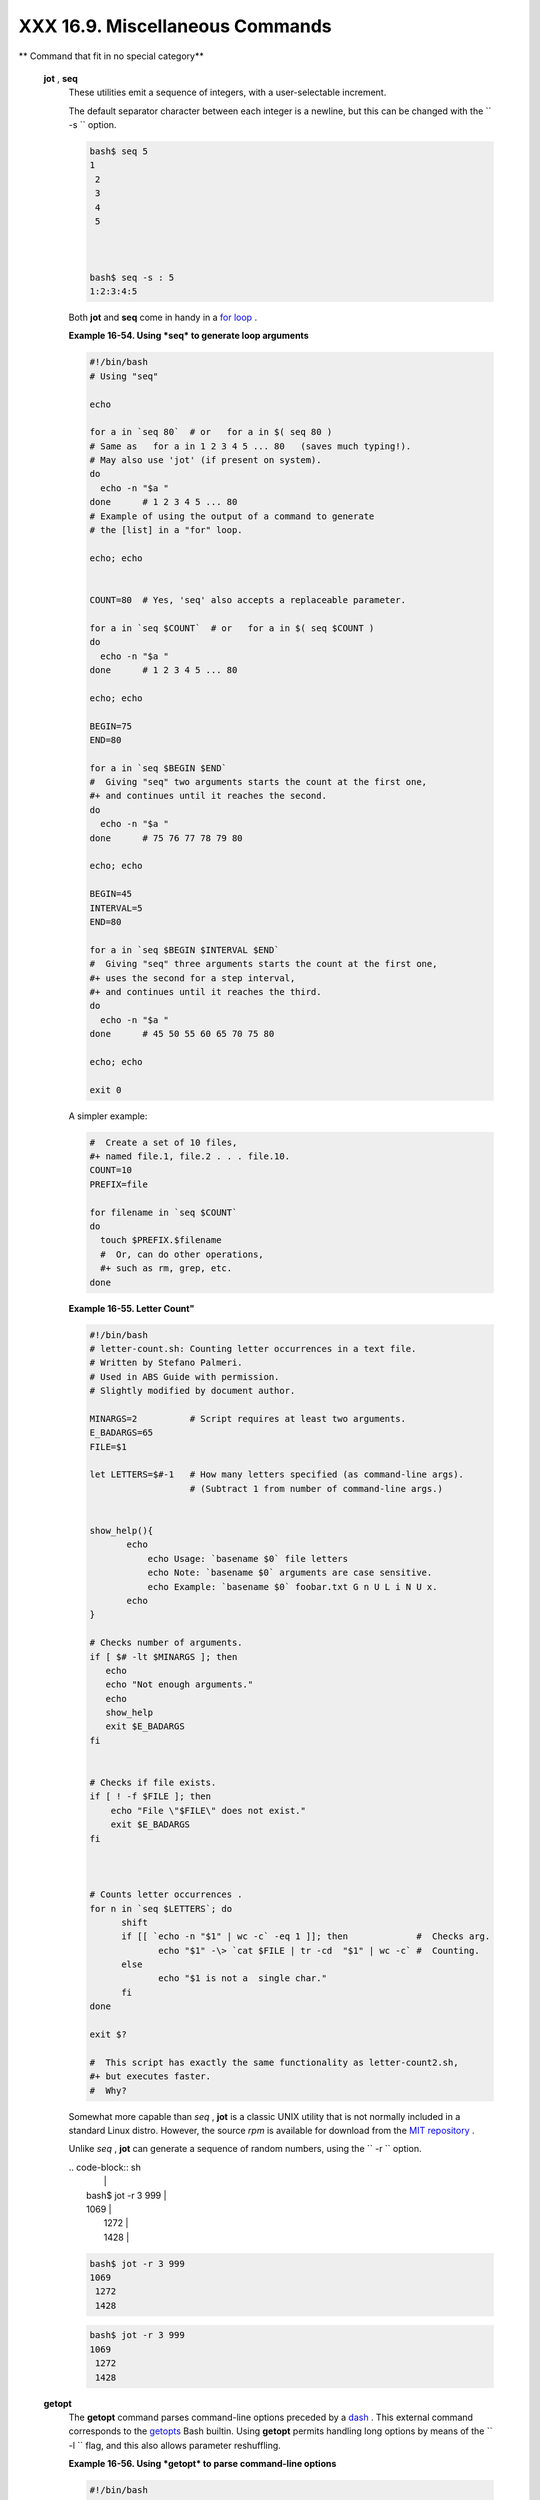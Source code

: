 ################################
XXX 16.9. Miscellaneous Commands
################################


** Command that fit in no special category**

 **jot** , **seq**
    These utilities emit a sequence of integers, with a user-selectable
    increment.

    The default separator character between each integer is a newline,
    but this can be changed with the ``         -s        `` option.


    .. code-block:: sh

        bash$ seq 5
        1
         2
         3
         4
         5



        bash$ seq -s : 5
        1:2:3:4:5




    Both **jot** and **seq** come in handy in a `for
    loop <loops1.html#FORLOOPREF1>`__ .


    **Example 16-54. Using *seq* to generate loop arguments**


    .. code-block:: sh

        #!/bin/bash
        # Using "seq"

        echo

        for a in `seq 80`  # or   for a in $( seq 80 )
        # Same as   for a in 1 2 3 4 5 ... 80   (saves much typing!).
        # May also use 'jot' (if present on system).
        do
          echo -n "$a "
        done      # 1 2 3 4 5 ... 80
        # Example of using the output of a command to generate
        # the [list] in a "for" loop.

        echo; echo


        COUNT=80  # Yes, 'seq' also accepts a replaceable parameter.

        for a in `seq $COUNT`  # or   for a in $( seq $COUNT )
        do
          echo -n "$a "
        done      # 1 2 3 4 5 ... 80

        echo; echo

        BEGIN=75
        END=80

        for a in `seq $BEGIN $END`
        #  Giving "seq" two arguments starts the count at the first one,
        #+ and continues until it reaches the second.
        do
          echo -n "$a "
        done      # 75 76 77 78 79 80

        echo; echo

        BEGIN=45
        INTERVAL=5
        END=80

        for a in `seq $BEGIN $INTERVAL $END`
        #  Giving "seq" three arguments starts the count at the first one,
        #+ uses the second for a step interval,
        #+ and continues until it reaches the third.
        do
          echo -n "$a "
        done      # 45 50 55 60 65 70 75 80

        echo; echo

        exit 0




    A simpler example:


    .. code-block:: sh

        #  Create a set of 10 files,
        #+ named file.1, file.2 . . . file.10.
        COUNT=10
        PREFIX=file

        for filename in `seq $COUNT`
        do
          touch $PREFIX.$filename
          #  Or, can do other operations,
          #+ such as rm, grep, etc.
        done




    **Example 16-55. Letter Count"**


    .. code-block:: sh

        #!/bin/bash
        # letter-count.sh: Counting letter occurrences in a text file.
        # Written by Stefano Palmeri.
        # Used in ABS Guide with permission.
        # Slightly modified by document author.

        MINARGS=2          # Script requires at least two arguments.
        E_BADARGS=65
        FILE=$1

        let LETTERS=$#-1   # How many letters specified (as command-line args).
                           # (Subtract 1 from number of command-line args.)


        show_help(){
               echo
                   echo Usage: `basename $0` file letters
                   echo Note: `basename $0` arguments are case sensitive.
                   echo Example: `basename $0` foobar.txt G n U L i N U x.
               echo
        }

        # Checks number of arguments.
        if [ $# -lt $MINARGS ]; then
           echo
           echo "Not enough arguments."
           echo
           show_help
           exit $E_BADARGS
        fi


        # Checks if file exists.
        if [ ! -f $FILE ]; then
            echo "File \"$FILE\" does not exist."
            exit $E_BADARGS
        fi



        # Counts letter occurrences .
        for n in `seq $LETTERS`; do
              shift
              if [[ `echo -n "$1" | wc -c` -eq 1 ]]; then             #  Checks arg.
                     echo "$1" -\> `cat $FILE | tr -cd  "$1" | wc -c` #  Counting.
              else
                     echo "$1 is not a  single char."
              fi
        done

        exit $?

        #  This script has exactly the same functionality as letter-count2.sh,
        #+ but executes faster.
        #  Why?






    |Note|

    Somewhat more capable than *seq* , **jot** is a classic UNIX utility
    that is not normally included in a standard Linux distro. However,
    the source *rpm* is available for download from the `MIT
    repository <http://www.mit.edu/afs/athena/system/rhlinux/athena-9.0/free/SRPMS/athena-jot-9.0-3.src.rpm>`__
    .

    Unlike *seq* , **jot** can generate a sequence of random numbers,
    using the ``            -r           `` option.

    | .. code-block:: sh
    |                          |
    |     bash$ jot -r 3 999   |
    |     1069                 |
    |      1272                |
    |      1428                |



    .. code-block:: sh

        bash$ jot -r 3 999
        1069
         1272
         1428


    .. code-block:: sh

        bash$ jot -r 3 999
        1069
         1272
         1428




 **getopt**
    The **getopt** command parses command-line options preceded by a
    `dash <special-chars.html#DASHREF>`__ . This external command
    corresponds to the `getopts <internal.html#GETOPTSX>`__ Bash
    builtin. Using **getopt** permits handling long options by means of
    the ``         -l        `` flag, and this also allows parameter
    reshuffling.


    **Example 16-56. Using *getopt* to parse command-line options**


    .. code-block:: sh

        #!/bin/bash
        # Using getopt

        # Try the following when invoking this script:
        #   sh ex33a.sh -a
        #   sh ex33a.sh -abc
        #   sh ex33a.sh -a -b -c
        #   sh ex33a.sh -d
        #   sh ex33a.sh -dXYZ
        #   sh ex33a.sh -d XYZ
        #   sh ex33a.sh -abcd
        #   sh ex33a.sh -abcdZ
        #   sh ex33a.sh -z
        #   sh ex33a.sh a
        # Explain the results of each of the above.

        E_OPTERR=65

        if [ "$#" -eq 0 ]
        then   # Script needs at least one command-line argument.
          echo "Usage $0 -[options a,b,c]"
          exit $E_OPTERR
        fi

        set -- `getopt "abcd:" "$@"`
        # Sets positional parameters to command-line arguments.
        # What happens if you use "$*" instead of "$@"?

        while [ ! -z "$1" ]
        do
          case "$1" in
            -a) echo "Option \"a\"";;
            -b) echo "Option \"b\"";;
            -c) echo "Option \"c\"";;
            -d) echo "Option \"d\" $2";;
             *) break;;
          esac

          shift
        done

        #  It is usually better to use the 'getopts' builtin in a script.
        #  See "ex33.sh."

        exit 0






    |Note|

    As *Peggy Russell* points out:

    It is often necessary to include an `eval <internal.html#EVALREF>`__
    to correctly process
    `whitespace <special-chars.html#WHITESPACEREF>`__ and *quotes* .

    | .. code-block:: sh
    |                          |
    |     args=$(getopt -o a:b |
    | c:d -- "$@")             |
    |     eval set -- "$args"  |



    .. code-block:: sh

        args=$(getopt -o a:bc:d -- "$@")
        eval set -- "$args"


    .. code-block:: sh

        args=$(getopt -o a:bc:d -- "$@")
        eval set -- "$args"




    See `Example 10-5 <string-manipulation.html#GETOPTSIMPLE>`__ for a
    simplified emulation of **getopt** .

 **run-parts**
    The **run-parts** command ` [1]  <extmisc.html#FTN.AEN14105>`__
    executes all the scripts in a target directory, sequentially in
    ASCII-sorted filename order. Of course, the scripts need to have
    execute permission.

    The `cron <system.html#CRONREF>`__
    `daemon <communications.html#DAEMONREF>`__ invokes **run-parts** to
    run the scripts in the ``         /etc/cron.*        `` directories.

 **yes**
    In its default behavior the **yes** command feeds a continuous
    string of the character ``         y        `` followed by a line
    feed to ``         stdout        `` . A **control** - **C**
    terminates the run. A different output string may be specified, as
    in
    ``                   yes different           string                 ``
    , which would continually output
    ``         different string        `` to ``         stdout        ``
    .

    One might well ask the purpose of this. From the command-line or in
    a script, the output of **yes** can be redirected or piped into a
    program expecting user input. In effect, this becomes a sort of poor
    man's version of *expect* .

    ``                   yes | fsck /dev/hda1                 `` runs
    **fsck** non-interactively (careful!).

    ``                   yes | rm -r dirname                 `` has same
    effect as ``                   rm -rf dirname                 ``
    (careful!).



    |Warning|

    Caution advised when piping *yes* to a potentially dangerous system
    command, such as `fsck <system.html#FSCKREF>`__ or
    `fdisk <system.html#FDISKREF>`__ . It might have unintended
    consequences.






    |Note|

    The *yes* command parses variables, or more accurately, it echoes
    parsed variables. For example:

    | .. code-block:: sh
    |                          |
    |     bash$ yes $BASH_VERS |
    | ION                      |
    |     3.1.17(1)-release    |
    |      3.1.17(1)-release   |
    |      3.1.17(1)-release   |
    |      3.1.17(1)-release   |
    |      3.1.17(1)-release   |
    |      . . .               |
    |                          |


    This particular "feature" may be used to create a *very large* ASCII
    file on the fly:

    | .. code-block:: sh
    |                          |
    |     bash$ yes $PATH > hu |
    | ge_file.txt              |
    |     Ctl-C                |
    |                          |


    Hit ``                       Ctl-C                     `` *very
    quickly* , or you just might get more than you bargained for. . . .


    .. code-block:: sh

        bash$ yes $BASH_VERSION
        3.1.17(1)-release
         3.1.17(1)-release
         3.1.17(1)-release
         3.1.17(1)-release
         3.1.17(1)-release
         . . .



    .. code-block:: sh

        bash$ yes $PATH > huge_file.txt
        Ctl-C



    .. code-block:: sh

        bash$ yes $BASH_VERSION
        3.1.17(1)-release
         3.1.17(1)-release
         3.1.17(1)-release
         3.1.17(1)-release
         3.1.17(1)-release
         . . .



    .. code-block:: sh

        bash$ yes $PATH > huge_file.txt
        Ctl-C





     The *yes* command may be emulated in a very simple script
    `function <functions.html#FUNCTIONREF>`__ .


    .. code-block:: sh

        yes ()
        { # Trivial emulation of "yes" ...
          local DEFAULT_TEXT="y"
          while [ true ]   # Endless loop.
          do
            if [ -z "$1" ]
            then
              echo "$DEFAULT_TEXT"
            else           # If argument ...
              echo "$1"    # ... expand and echo it.
            fi
          done             #  The only things missing are the
        }                  #+ --help and --version options.



 **banner**
    Prints arguments as a large vertical banner to
    ``         stdout        `` , using an
    `ASCII <special-chars.html#ASCIIDEF>`__ character (default '#').
    This may be redirected to a printer for hardcopy.

    Note that *banner* has been dropped from many Linux distros,
    presumably because it is no longer considered useful.

 **printenv**
    Show all the `environmental variables <othertypesv.html#ENVREF>`__
    set for a particular user.


    .. code-block:: sh

        bash$ printenv | grep HOME
        HOME=/home/bozo




 **lp**
    The **lp** and **lpr** commands send file(s) to the print queue, to
    be printed as hard copy. ` [2]  <extmisc.html#FTN.AEN14214>`__ These
    commands trace the origin of their names to the line printers of
    another era. ` [3]  <extmisc.html#FTN.AEN14218>`__

    ``         bash$        ``
    ``                   lp file1.txt                 `` or
    ``         bash        ``
    ``                   lp         <file1.txt                 ``

    It is often useful to pipe the formatted output from **pr** to
    **lp** .

    ``         bash$        ``
    ``                   pr -options file1.txt | lp                 ``

    Formatting packages, such as `groff <textproc.html#GROFFREF>`__ and
    *Ghostscript* may send their output directly to **lp** .

    ``         bash$        ``
    ``                   groff -Tascii file.tr | lp                 ``

    ``         bash$        ``
    ``                   gs -options | lp file.ps                 ``

    Related commands are **lpq** , for viewing the print queue, and
    **lprm** , for removing jobs from the print queue.

 **tee**
    [UNIX borrows an idea from the plumbing trade.]

    This is a redirection operator, but with a difference. Like the
    plumber's *tee,* it permits "siphoning off" *to a file* the output
    of a command or commands within a pipe, but without affecting the
    result. This is useful for printing an ongoing process to a file or
    paper, perhaps to keep track of it for debugging purposes.


    .. code-block:: sh

                                     (redirection)
                                    |----> to file
                                    |
          ==========================|====================
          command ---> command ---> |tee ---> command ---> ---> output of pipe
          ===============================================





    .. code-block:: sh

        cat listfile* | sort | tee check.file | uniq > result.file
        #                      ^^^^^^^^^^^^^^   ^^^^

        #  The file "check.file" contains the concatenated sorted "listfiles,"
        #+ before the duplicate lines are removed by 'uniq.'



 **mkfifo**
     This obscure command creates a *named pipe* , a temporary
    *first-in-first-out buffer* for transferring data between processes.
    ` [4]  <extmisc.html#FTN.AEN14280>`__ Typically, one process writes
    to the FIFO, and the other reads from it. See `Example
    A-14 <contributed-scripts.html#FIFO>`__ .


    .. code-block:: sh

        #!/bin/bash
        # This short script by Omair Eshkenazi.
        # Used in ABS Guide with permission (thanks!).

        mkfifo pipe1   # Yes, pipes can be given names.
        mkfifo pipe2   # Hence the designation "named pipe."

        (cut -d' ' -f1 | tr "a-z" "A-Z") >pipe2 <pipe1 &
        ls -l | tr -s ' ' | cut -d' ' -f3,9- | tee pipe1 |
        cut -d' ' -f2 | paste - pipe2

        rm -f pipe1
        rm -f pipe2

        # No need to kill background processes when script terminates (why not?).

        exit $?

        Now, invoke the script and explain the output:
        sh mkfifo-example.sh

        4830.tar.gz          BOZO
        pipe1   BOZO
        pipe2   BOZO
        mkfifo-example.sh    BOZO
        Mixed.msg BOZO



 **pathchk**
    This command checks the validity of a filename. If the filename
    exceeds the maximum allowable length (255 characters) or one or more
    of the directories in its path is not searchable, then an error
    message results.

    Unfortunately, **pathchk** does not return a recognizable error
    code, and it is therefore pretty much useless in a script. Consider
    instead the `file test operators <fto.html#RTIF>`__ .

 **dd**
    Though this somewhat obscure and much feared **d** ata **d**
    uplicator command originated as a utility for exchanging data on
    magnetic tapes between UNIX minicomputers and IBM mainframes, it
    still has its uses. The **dd** command simply copies a file (or
    ``         stdin/stdout        `` ), but with conversions. Possible
    conversions include ASCII/EBCDIC, ` [5]
     <extmisc.html#FTN.AEN14318>`__ upper/lower case, swapping of byte
    pairs between input and output, and skipping and/or truncating the
    head or tail of the input file.


    .. code-block:: sh

        # Converting a file to all uppercase:

        dd if=$filename conv=ucase > $filename.uppercase
        #                    lcase   # For lower case conversion



    Some basic options to **dd** are:

    -  if=INFILE

       INFILE is the *source* file.

    -  of=OUTFILE

       OUTFILE is the *target* file, the file that will have the data
       written to it.

    -  bs=BLOCKSIZE

       This is the size of each block of data being read and written,
       usually a power of 2.

    -  skip=BLOCKS

       How many blocks of data to skip in INFILE before starting to
       copy. This is useful when the INFILE has "garbage" or garbled
       data in its header or when it is desirable to copy only a portion
       of the INFILE.

    -  seek=BLOCKS

       How many blocks of data to skip in OUTFILE before starting to
       copy, leaving blank data at beginning of OUTFILE.

    -  count=BLOCKS

       Copy only this many blocks of data, rather than the entire
       INFILE.

    -  conv=CONVERSION

       Type of conversion to be applied to INFILE data before copying
       operation.

    A ``                   dd --help                 `` lists all the
    options this powerful utility takes.


    **Example 16-57. A script that copies itself**


    .. code-block:: sh

        #!/bin/bash
        # self-copy.sh

        # This script copies itself.

        file_subscript=copy

        dd if=$0 of=$0.$file_subscript 2>/dev/null
        # Suppress messages from dd:   ^^^^^^^^^^^

        exit $?

        #  A program whose only output is its own source code
        #+ is called a "quine" per Willard Quine.
        #  Does this script qualify as a quine?





    **Example 16-58. Exercising *dd***


    .. code-block:: sh

        #!/bin/bash
        # exercising-dd.sh

        # Script by Stephane Chazelas.
        # Somewhat modified by ABS Guide author.

        infile=$0           # This script.
        outfile=log.txt     # Output file left behind.
        n=8
        p=11

        dd if=$infile of=$outfile bs=1 skip=$((n-1)) count=$((p-n+1)) 2> /dev/null
        # Extracts characters n to p (8 to 11) from this script ("bash").

        # ----------------------------------------------------------------

        echo -n "hello vertical world" | dd cbs=1 conv=unblock 2> /dev/null
        # Echoes "hello vertical world" vertically downward.
        # Why? A newline follows each character dd emits.

        exit $?




    To demonstrate just how versatile **dd** is, let's use it to capture
    keystrokes.


    **Example 16-59. Capturing Keystrokes**


    .. code-block:: sh

        #!/bin/bash
        # dd-keypress.sh: Capture keystrokes without needing to press ENTER.


        keypresses=4                      # Number of keypresses to capture.


        old_tty_setting=$(stty -g)        # Save old terminal settings.

        echo "Press $keypresses keys."
        stty -icanon -echo                # Disable canonical mode.
                                          # Disable local echo.
        keys=$(dd bs=1 count=$keypresses 2> /dev/null)
        # 'dd' uses stdin, if "if" (input file) not specified.

        stty "$old_tty_setting"           # Restore old terminal settings.

        echo "You pressed the \"$keys\" keys."

        # Thanks, Stephane Chazelas, for showing the way.
        exit 0




    The **dd** command can do random access on a data stream.


    .. code-block:: sh

        echo -n . | dd bs=1 seek=4 of=file conv=notrunc
        #  The "conv=notrunc" option means that the output file
        #+ will not be truncated.

        # Thanks, S.C.



    The **dd** command can copy raw data and disk images to and from
    devices, such as floppies and tape drives ( `Example
    A-5 <contributed-scripts.html#COPYCD>`__ ). A common use is creating
    boot floppies.

    ``                   dd if=kernel-image of=/dev/fd0H1440                 ``

    Similarly, **dd** can copy the entire contents of a floppy, even one
    formatted with a "foreign" OS, to the hard drive as an image file.

    ``                   dd if=/dev/fd0 of=/home/bozo/projects/floppy.img                 ``

     Likewise, **dd** can create bootable flash drives and SD cards.

    ``                   dd if=image.iso of=/dev/sdb                 ``


    **Example 16-60. Preparing a bootable SD card for the *Raspberry
    Pi***


    .. code-block:: sh

        #!/bin/bash
        # rp.sdcard.sh
        # Preparing an SD card with a bootable image for the Raspberry Pi.

        # $1 = imagefile name
        # $2 = sdcard (device file)
        # Otherwise defaults to the defaults, see below.

        DEFAULTbs=4M                                 # Block size, 4 mb default.
        DEFAULTif="2013-07-26-wheezy-raspbian.img"   # Commonly used distro.
        DEFAULTsdcard="/dev/mmcblk0"                 # May be different. Check!
        ROOTUSER_NAME=root                           # Must run as root!
        E_NOTROOT=81
        E_NOIMAGE=82

        username=$(id -nu)                           # Who is running this script?
        if [ "$username" != "$ROOTUSER_NAME" ]
        then
          echo "This script must run as root or with root privileges."
          exit $E_NOTROOT
        fi

        if [ -n "$1" ]
        then
          imagefile="$1"
        else
          imagefile="$DEFAULTif"
        fi

        if [ -n "$2" ]
        then
          sdcard="$2"
        else
          sdcard="$DEFAULTsdcard"
        fi

        if [ ! -e $imagefile ]
        then
          echo "Image file \"$imagefile\" not found!"
          exit $E_NOIMAGE
        fi

        echo "Last chance to change your mind!"; echo
        read -s -n1 -p "Hit a key to write $imagefile to $sdcard [Ctl-c to exit]."
        echo; echo

        echo "Writing $imagefile to $sdcard ..."
        dd bs=$DEFAULTbs if=$imagefile of=$sdcard

        exit $?

        # Exercises:
        # ---------
        # 1) Provide additional error checking.
        # 2) Have script autodetect device file for SD card (difficult!).
        # 3) Have script sutodetect image file (*img) in $PWD.




    Other applications of **dd** include initializing temporary swap
    files ( `Example 31-2 <zeros.html#EX73>`__ ) and ramdisks ( `Example
    31-3 <zeros.html#RAMDISK>`__ ). It can even do a low-level copy of
    an entire hard drive partition, although this is not necessarily
    recommended.

    People (with presumably nothing better to do with their time) are
    constantly thinking of interesting applications of **dd** .


    **Example 16-61. Securely deleting a file**


    .. code-block:: sh

        #!/bin/bash
        # blot-out.sh: Erase "all" traces of a file.

        #  This script overwrites a target file alternately
        #+ with random bytes, then zeros before finally deleting it.
        #  After that, even examining the raw disk sectors by conventional methods
        #+ will not reveal the original file data.

        PASSES=7         #  Number of file-shredding passes.
                         #  Increasing this slows script execution,
                         #+ especially on large target files.
        BLOCKSIZE=1      #  I/O with /dev/urandom requires unit block size,
                         #+ otherwise you get weird results.
        E_BADARGS=70     #  Various error exit codes.
        E_NOT_FOUND=71
        E_CHANGED_MIND=72

        if [ -z "$1" ]   # No filename specified.
        then
          echo "Usage: `basename $0` filename"
          exit $E_BADARGS
        fi

        file=$1

        if [ ! -e "$file" ]
        then
          echo "File \"$file\" not found."
          exit $E_NOT_FOUND
        fi

        echo; echo -n "Are you absolutely sure you want to blot out \"$file\" (y/n)? "
        read answer
        case "$answer" in
        [nN]) echo "Changed your mind, huh?"
              exit $E_CHANGED_MIND
              ;;
        *)    echo "Blotting out file \"$file\".";;
        esac


        flength=$(ls -l "$file" | awk '{print $5}')  # Field 5 is file length.
        pass_count=1

        chmod u+w "$file"   # Allow overwriting/deleting the file.

        echo

        while [ "$pass_count" -le "$PASSES" ]
        do
          echo "Pass #$pass_count"
          sync         # Flush buffers.
          dd if=/dev/urandom of=$file bs=$BLOCKSIZE count=$flength
                       # Fill with random bytes.
          sync         # Flush buffers again.
          dd if=/dev/zero of=$file bs=$BLOCKSIZE count=$flength
                       # Fill with zeros.
          sync         # Flush buffers yet again.
          let "pass_count += 1"
          echo
        done


        rm -f $file    # Finally, delete scrambled and shredded file.
        sync           # Flush buffers a final time.

        echo "File \"$file\" blotted out and deleted."; echo


        exit 0

        #  This is a fairly secure, if inefficient and slow method
        #+ of thoroughly "shredding" a file.
        #  The "shred" command, part of the GNU "fileutils" package,
        #+ does the same thing, although more efficiently.

        #  The file cannot not be "undeleted" or retrieved by normal methods.
        #  However . . .
        #+ this simple method would *not* likely withstand
        #+ sophisticated forensic analysis.

        #  This script may not play well with a journaled file system.
        #  Exercise (difficult): Fix it so it does.



        #  Tom Vier's "wipe" file-deletion package does a much more thorough job
        #+ of file shredding than this simple script.
        #     http://www.ibiblio.org/pub/Linux/utils/file/wipe-2.0.0.tar.bz2

        #  For an in-depth analysis on the topic of file deletion and security,
        #+ see Peter Gutmann's paper,
        #+     "Secure Deletion of Data From Magnetic and Solid-State Memory".
        #       http://www.cs.auckland.ac.nz/~pgut001/pubs/secure_del.html




    See also the `dd thread <biblio.html#DDLINK>`__ entry in the
    `bibliography <biblio.html#BIBLIOREF>`__ .

 **od**
    The **od** , or *octal dump* filter converts input (or files) to
    octal (base-8) or other bases. This is useful for viewing or
    processing binary data files or otherwise unreadable system `device
    files <devref1.html#DEVFILEREF>`__ , such as
    ``         /dev/urandom        `` , and as a filter for binary data.


    .. code-block:: sh

        head -c4 /dev/urandom | od -N4 -tu4 | sed -ne '1s/.* //p'
        # Sample output: 1324725719, 3918166450, 2989231420, etc.

        # From rnd.sh example script, by StÃ©phane Chazelas



    See also `Example 9-16 <randomvar.html#SEEDINGRANDOM>`__ and
    `Example A-36 <contributed-scripts.html#INSERTIONSORT>`__ .

 **hexdump**
    Performs a hexadecimal, octal, decimal, or ASCII dump of a binary
    file. This command is the rough equivalent of **od** , above, but
    not nearly as useful. May be used to view the contents of a binary
    file, in combination with `dd <extmisc.html#DDREF>`__ and
    `less <filearchiv.html#LESSREF>`__ .


    .. code-block:: sh

        dd if=/bin/ls | hexdump -C | less
        # The -C option nicely formats the output in tabular form.



 **objdump**
    Displays information about an object file or binary executable in
    either hexadecimal form or as a disassembled listing (with the
    ``         -d        `` option).


    .. code-block:: sh

        bash$ objdump -d /bin/ls
        /bin/ls:     file format elf32-i386

         Disassembly of section .init:

         080490bc <.init>:
          80490bc:       55                      push   %ebp
          80490bd:       89 e5                   mov    %esp,%ebp
          . . .




 **mcookie**
    This command generates a "magic cookie," a 128-bit (32-character)
    pseudorandom hexadecimal number, normally used as an authorization
    "signature" by the X server. This also available for use in a script
    as a "quick 'n dirty" random number.


    .. code-block:: sh

        random000=$(mcookie)



    Of course, a script could use `md5sum <filearchiv.html#MD5SUMREF>`__
    for the same purpose.


    .. code-block:: sh

        # Generate md5 checksum on the script itself.
        random001=`md5sum $0 | awk '{print $1}'`
        # Uses 'awk' to strip off the filename.



    The **mcookie** command gives yet another way to generate a "unique"
    filename.


    **Example 16-62. Filename generator**


    .. code-block:: sh

        #!/bin/bash
        # tempfile-name.sh:  temp filename generator

        BASE_STR=`mcookie`   # 32-character magic cookie.
        POS=11               # Arbitrary position in magic cookie string.
        LEN=5                # Get $LEN consecutive characters.

        prefix=temp          #  This is, after all, a "temp" file.
                             #  For more "uniqueness," generate the
                             #+ filename prefix using the same method
                             #+ as the suffix, below.

        suffix=${BASE_STR:POS:LEN}
                             #  Extract a 5-character string,
                             #+ starting at position 11.

        temp_filename=$prefix.$suffix
                             # Construct the filename.

        echo "Temp filename = "$temp_filename""

        # sh tempfile-name.sh
        # Temp filename = temp.e19ea

        #  Compare this method of generating "unique" filenames
        #+ with the 'date' method in ex51.sh.

        exit 0




 **units**
    This utility converts between different *units of measure* . While
    normally invoked in interactive mode, **units** may find use in a
    script.


    **Example 16-63. Converting meters to miles**


    .. code-block:: sh

        #!/bin/bash
        # unit-conversion.sh
        # Must have 'units' utility installed.


        convert_units ()  # Takes as arguments the units to convert.
        {
          cf=$(units "$1" "$2" | sed --silent -e '1p' | awk '{print $2}')
          # Strip off everything except the actual conversion factor.
          echo "$cf"
        }

        Unit1=miles
        Unit2=meters
        cfactor=`convert_units $Unit1 $Unit2`
        quantity=3.73

        result=$(echo $quantity*$cfactor | bc)

        echo "There are $result $Unit2 in $quantity $Unit1."

        #  What happens if you pass incompatible units,
        #+ such as "acres" and "miles" to the function?

        exit 0

        # Exercise: Edit this script to accept command-line parameters,
        #           with appropriate error checking, of course.




 **m4**
    A hidden treasure, **m4** is a powerful macro ` [6]
     <extmisc.html#FTN.AEN14523>`__ processing filter, virtually a
    complete language. Although originally written as a pre-processor
    for *RatFor* , **m4** turned out to be useful as a stand-alone
    utility. In fact, **m4** combines some of the functionality of
    `eval <internal.html#EVALREF>`__ , `tr <textproc.html#TRREF>`__ ,
    and `awk <awk.html#AWKREF>`__ , in addition to its extensive macro
    expansion facilities.

    The April, 2002 issue of `*Linux
    Journal* <http://www.linuxjournal.com>`__ has a very nice article on
    **m4** and its uses.


    **Example 16-64. Using *m4***


    .. code-block:: sh

        #!/bin/bash
        # m4.sh: Using the m4 macro processor

        # Strings
        string=abcdA01
        echo "len($string)" | m4                            #   7
        echo "substr($string,4)" | m4                       # A01
        echo "regexp($string,[0-1][0-1],\&Z)" | m4      # 01Z

        # Arithmetic
        var=99
        echo "incr($var)" | m4                              #  100
        echo "eval($var / 3)" | m4                          #   33

        exit




 **xmessage**
    This X-based variant of `echo <internal.html#ECHOREF>`__ pops up a
    message/query window on the desktop.


    .. code-block:: sh

        xmessage Left click to continue -button okay



 **zenity**
    The `zenity <http://freshmeat.net/projects/zenity>`__ utility is
    adept at displaying *GTK+* dialog
    `widgets <assortedtips.html#WIDGETREF>`__ and `very suitable for
    scripting purposes <assortedtips.html#ZENITYREF2>`__ .

 **doexec**
    The **doexec** command enables passing an arbitrary list of
    arguments to a *binary executable* . In particular, passing
    ``                   argv[0]                 `` (which corresponds
    to `$0 <othertypesv.html#POSPARAMREF1>`__ in a script) lets the
    executable be invoked by various names, and it can then carry out
    different sets of actions, according to the name by which it was
    called. What this amounts to is roundabout way of passing options to
    an executable.

    For example, the ``         /usr/local/bin        `` directory might
    contain a binary called "aaa" . Invoking **doexec /usr/local/bin/aaa
    list** would *list* all those files in the current working directory
    beginning with an "a" , while invoking (the same executable with)
    **doexec /usr/local/bin/aaa delete** would *delete* those files.



    |Note|

    The various behaviors of the executable must be defined within the
    code of the executable itself, analogous to something like the
    following in a shell script:

    | .. code-block:: sh
    |                          |
    |     case `basename $0` i |
    | n                        |
    |     "name1" ) do_somethi |
    | ng;;                     |
    |     "name2" ) do_somethi |
    | ng_else;;                |
    |     "name3" ) do_yet_ano |
    | ther_thing;;             |
    |     *       ) bail_out;; |
    |     esac                 |



    .. code-block:: sh

        case `basename $0` in
        "name1" ) do_something;;
        "name2" ) do_something_else;;
        "name3" ) do_yet_another_thing;;
        *       ) bail_out;;
        esac


    .. code-block:: sh

        case `basename $0` in
        "name1" ) do_something;;
        "name2" ) do_something_else;;
        "name3" ) do_yet_another_thing;;
        *       ) bail_out;;
        esac




 **dialog**
    The `dialog <assortedtips.html#DIALOGREF>`__ family of tools provide
    a method of calling interactive "dialog" boxes from a script. The
    more elaborate variations of **dialog** -- **gdialog** , **Xdialog**
    , and **kdialog** -- actually invoke X-Windows
    `widgets <assortedtips.html#WIDGETREF>`__ .

 **sox**
    The **sox** , or " **so** und e **x** change" command plays and
    performs transformations on sound files. In fact, the
    ``         /usr/bin/play        `` executable (now deprecated) is
    nothing but a shell wrapper for *sox* .

    For example, **sox soundfile.wav soundfile.au** changes a WAV sound
    file into a (Sun audio format) AU sound file.

    Shell scripts are ideally suited for batch-processing **sox**
    operations on sound files. For examples, see the `Linux Radio
    Timeshift HOWTO <http://osl.iu.edu/~tveldhui/radio/>`__ and the
    `MP3do Project <http://savannah.nongnu.org/projects/audiodo>`__ .



Notes
~~~~~


` [1]  <extmisc.html#AEN14105>`__

This is actually a script adapted from the Debian Linux distribution.


` [2]  <extmisc.html#AEN14214>`__

The *print queue* is the group of jobs "waiting in line" to be printed.


` [3]  <extmisc.html#AEN14218>`__

Large mechanical *line printers* printed a single line of type at a time
onto joined sheets of *greenbar* paper, to the accompaniment of `a great
deal of noise <http://www.columbia.edu/cu/computinghistory/1403.html>`__
. The hardcopy thusly printed was referred to as a *printout* .


` [4]  <extmisc.html#AEN14280>`__

For an excellent overview of this topic, see Andy Vaught's article,
`Introduction to Named
Pipes <http://www2.linuxjournal.com/lj-issues/issue41/2156.html>`__ , in
the September, 1997 issue of `*Linux
Journal* <http://www.linuxjournal.com>`__ .


` [5]  <extmisc.html#AEN14318>`__

 EBCDIC (pronounced "ebb-sid-ick" ) is an acronym for Extended Binary
Coded Decimal Interchange Code, an obsolete IBM data format. A bizarre
application of the ``       conv=ebcdic      `` option of **dd** is as a
quick 'n easy, but not very secure text file encoder.

| .. code-block:: sh
|                          |
|     cat $file | dd conv= |
| swab,ebcdic > $file_encr |
| ypted                    |
|     # Encode (looks like |
|  gibberish).             |
|     # Might as well swit |
| ch bytes (swab), too, fo |
| r a little extra obscuri |
| ty.                      |
|                          |
|     cat $file_encrypted  |
| | dd conv=swab,ascii > $ |
| file_plaintext           |
|     # Decode.            |



.. code-block:: sh

    cat $file | dd conv=swab,ebcdic > $file_encrypted
    # Encode (looks like gibberish).
    # Might as well switch bytes (swab), too, for a little extra obscurity.

    cat $file_encrypted | dd conv=swab,ascii > $file_plaintext
    # Decode.


.. code-block:: sh

    cat $file | dd conv=swab,ebcdic > $file_encrypted
    # Encode (looks like gibberish).
    # Might as well switch bytes (swab), too, for a little extra obscurity.

    cat $file_encrypted | dd conv=swab,ascii > $file_plaintext
    # Decode.


` [6]  <extmisc.html#AEN14523>`__

A *macro* is a symbolic constant that expands into a command string or a
set of operations on parameters. Simply put, it's a shortcut or
abbreviation.



.. |Note| image:: ../images/note.gif
.. |Warning| image:: ../images/warning.gif
